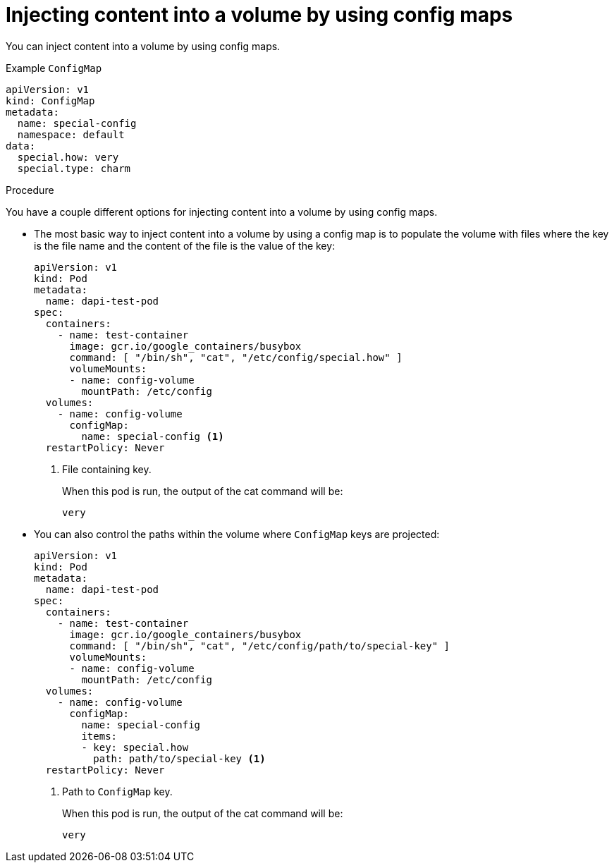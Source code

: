 // Module included in the following assemblies:
//
//* authentication/configmaps.adoc

[id="authentication-configmaps-use-case-consuming-in-volumes_{context}"]
= Injecting content into a volume by using config maps

You can inject content into a volume by using config maps.

.Example `ConfigMap`
[source,yaml]
----
apiVersion: v1
kind: ConfigMap
metadata:
  name: special-config
  namespace: default
data:
  special.how: very
  special.type: charm
----

.Procedure

You have a couple different options for injecting content into a volume by using config maps.

* The most basic way to inject content into a volume by using a config map is to populate the volume with files where the key is the file name and the content of the file is the value of the key:
+
[source,yaml]
----
apiVersion: v1
kind: Pod
metadata:
  name: dapi-test-pod
spec:
  containers:
    - name: test-container
      image: gcr.io/google_containers/busybox
      command: [ "/bin/sh", "cat", "/etc/config/special.how" ]
      volumeMounts:
      - name: config-volume
        mountPath: /etc/config
  volumes:
    - name: config-volume
      configMap:
        name: special-config <1>
  restartPolicy: Never
----
<1> File containing key.
+
When this pod is run, the output of the cat command will be:
+
----
very
----

* You can also control the paths within the volume where `ConfigMap` keys are projected:
+
[source,yaml]
----
apiVersion: v1
kind: Pod
metadata:
  name: dapi-test-pod
spec:
  containers:
    - name: test-container
      image: gcr.io/google_containers/busybox
      command: [ "/bin/sh", "cat", "/etc/config/path/to/special-key" ]
      volumeMounts:
      - name: config-volume
        mountPath: /etc/config
  volumes:
    - name: config-volume
      configMap:
        name: special-config
        items:
        - key: special.how
          path: path/to/special-key <1>
  restartPolicy: Never
----
<1> Path to `ConfigMap` key. 
+
When this pod is run, the output of the cat command will be:
+
----
very
----
